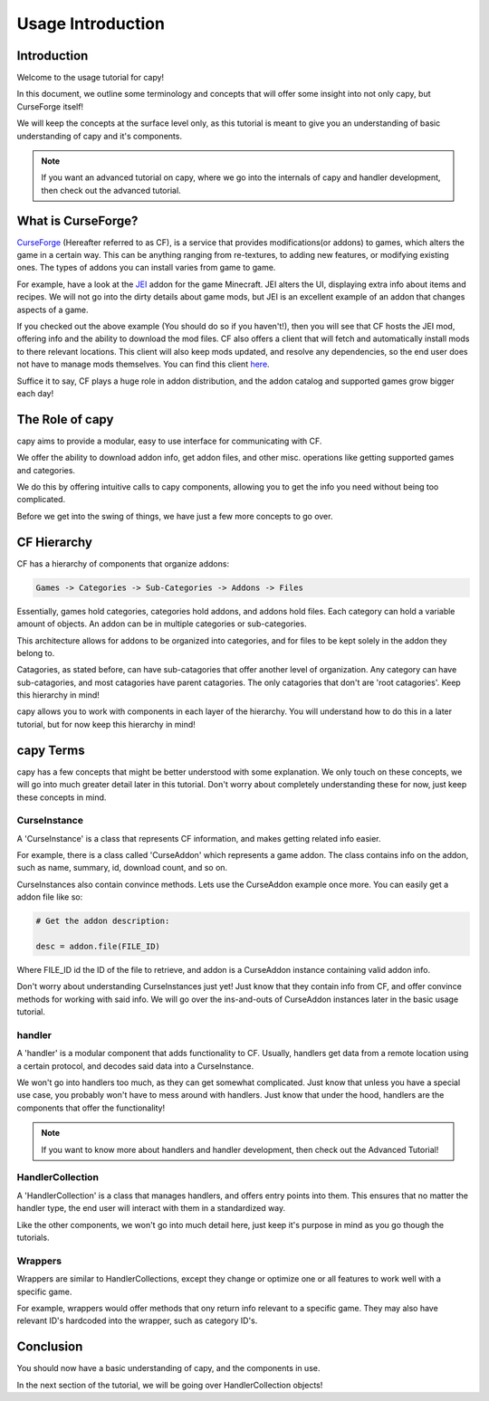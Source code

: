 ==================
Usage Introduction
==================

Introduction
============

Welcome to the usage tutorial for capy!

In this document, we outline some terminology
and concepts that will offer some insight into not only capy,
but CurseForge itself!

We will keep the concepts at the surface level only, 
as this tutorial is meant to give you an understanding
of basic understanding of capy and it's components.

.. note::

    If you want an advanced tutorial on capy,
    where we go into the internals of capy
    and handler development, then check out the 
    advanced tutorial.

What is CurseForge?
===================

`CurseForge <https://www.curseforge.com/>`_
(Hereafter referred to as CF),
is a service that provides modifications(or addons)
to games, which alters the game in a certain way.
This can be anything ranging from re-textures,
to adding new features, or modifying existing ones.
The types of addons you can install varies from game to game.

For example, have a look at the `JEI <https://www.curseforge.com/minecraft/mc-mods/jei>`_ addon for the game Minecraft.
JEI alters the UI, displaying extra info about items and recipes.
We will not go into the dirty details about game mods,
but JEI is an excellent example of an addon that changes aspects of a game.

If you checked out the above example
(You should do so if you haven't!),
then you will see that CF hosts the JEI mod,
offering info and the ability to download the mod files.
CF also offers a client that will fetch and automatically install
mods to there relevant locations. This client will also keep mods updated,
and resolve any dependencies, so the end user does not have to manage mods themselves.
You can find this client `here <https://download.curseforge.com/>`_.

Suffice it to say, CF plays a huge role in addon distribution,
and the addon catalog and supported games grow bigger each day!

The Role of capy
================

capy aims to provide a modular, easy to use interface
for communicating with CF.

We offer the ability to download addon info,
get addon files, and other misc. operations 
like getting supported games and categories.

We do this by offering intuitive calls to capy components, 
allowing you to get the info you need without being too complicated.

Before we get into the swing of things, 
we have just a few more concepts to go over.

CF Hierarchy
============

CF has a hierarchy of components that organize addons:

.. code-block::

    Games -> Categories -> Sub-Categories -> Addons -> Files

Essentially, games hold categories,
categories hold addons, and addons hold files.
Each category can hold a variable amount of objects.
An addon can be in multiple categories or sub-categories.

This architecture allows for addons to be organized
into categories, and for files to be kept solely
in the addon they belong to.

Catagories, as stated before, can have sub-catagories 
that offer another level of organization.
Any category can have sub-catagories,
and most catagories have parent catagories.
The only catagories that don't are 'root catagories'.
Keep this hierarchy in mind!

capy allows you to work with components 
in each layer of the hierarchy.
You will understand how to do this in a later tutorial,
but for now keep this hierarchy in mind! 

capy Terms
==========

capy has a few concepts that might be better understood with some explanation.
We only touch on these concepts, we will go into much greater detail later in this tutorial.
Don't worry about completely understanding these for now,
just keep these concepts in mind. 

CurseInstance
-------------

A 'CurseInstance' is a class that represents 
CF information, and makes getting related info easier. 

For example, there is a class called 'CurseAddon'
which represents a game addon. The class
contains info on the addon, such as name, summary, 
id, download count, and so on.

CurseInstances also contain convince methods.
Lets use the CurseAddon example once more.
You can easily get a addon file like so:

.. code-block:: python

    # Get the addon description:

    desc = addon.file(FILE_ID)

Where FILE_ID id the ID of the file to retrieve,
and addon is a CurseAddon instance containing valid addon info.

Don't worry about understanding CurseInstances just yet!
Just know that they contain info from CF,
and offer convince methods for working with said info.
We will go over the ins-and-outs of CurseAddon instances
later in the basic usage tutorial. 

handler 
-------

A 'handler' is a modular component that 
adds functionality to CF.
Usually, handlers get data from a remote location
using a certain protocol,
and decodes said data into a CurseInstance.

We won't go into handlers too much,
as they can get somewhat complicated.
Just know that unless you have a special use case, 
you probably won't have to mess around with handlers.
Just know that under the hood, 
handlers are the components that offer the functionality!

.. note::

    If you want to know more about handlers
    and handler development, then check out the 
    Advanced Tutorial!

HandlerCollection
-----------------

A 'HandlerCollection' is a class
that manages handlers, and offers 
entry points into them.
This ensures that no matter the handler type,
the end user will interact with them in a standardized way.

Like the other components, we won't go into much detail
here, just keep it's purpose in mind as you go though the tutorials.

Wrappers
--------

Wrappers are similar to HandlerCollections,
except they change or optimize one or all features
to work well with a specific game.

For example, wrappers would offer methods that ony return
info relevant to a specific game.
They may also have relevant ID's hardcoded into the wrapper,
such as category ID's.

Conclusion
==========

You should now have a basic understanding
of capy, and the components in use.

In the next section of the tutorial,
we will be going over HandlerCollection objects!